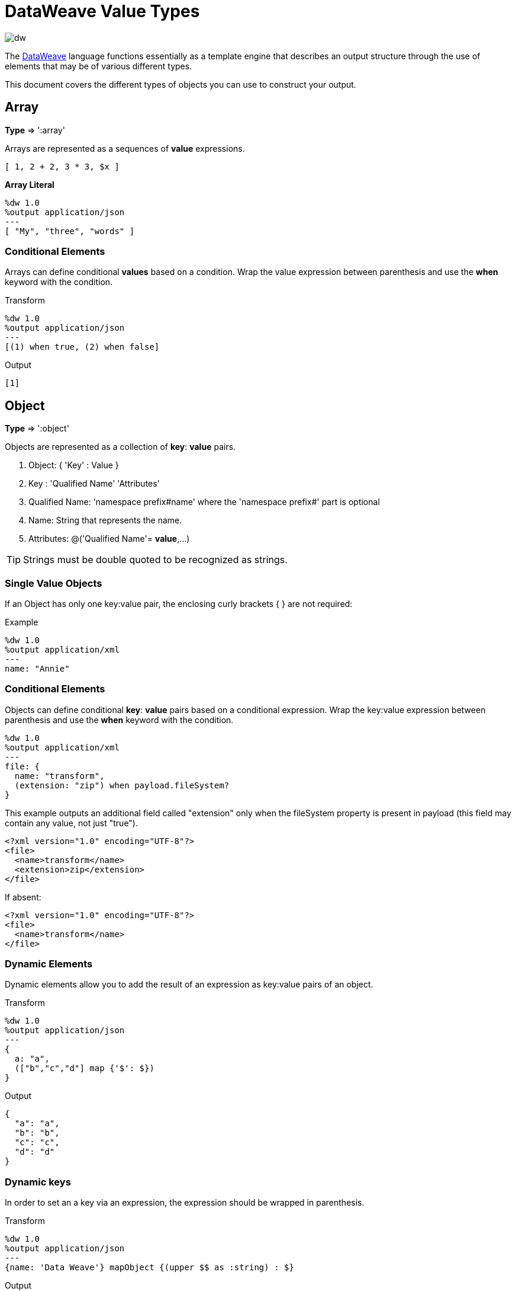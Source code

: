 = DataWeave Value Types
:keywords: studio, anypoint, esb, transform, transformer, format, aggregate, rename, split, filter convert, xml, json, csv, pojo, java object, metadata, dataweave, data weave, datamapper, dwl, dfl, dw, output structure, input structure, map, mapping

image:dw-logo.png[dw]

The link:/mule-user-guide/v/3.8/dataweave[DataWeave] language functions essentially as a template engine that describes an output structure through the use of elements that may be of various different types.

This document covers the different types of objects you can use to construct your output.





== Array
*Type* => ':array'

Arrays are represented as a sequences of *value* expressions.

[source,DataWeave]
--------------------------------------------------------------------
[ 1, 2 + 2, 3 * 3, $x ]
--------------------------------------------------------------------

*Array Literal*
[source,DataWeave,linenums]
----
%dw 1.0
%output application/json
---
[ "My", "three", "words" ]
----

=== Conditional Elements

Arrays can define conditional *values* based on a condition.
Wrap the value expression between parenthesis and use the *when* keyword with the condition.

.Transform
[source,DataWeave,linenums]
----
%dw 1.0
%output application/json
---
[(1) when true, (2) when false]
----

.Output
[source,json,linenums]
----
[1]
----

== Object

*Type* => ':object'

Objects are represented as a collection of *key*: *value* pairs.

. Object: { 'Key' : Value }
. Key : 'Qualified Name' 'Attributes'
. Qualified Name: 'namespace prefix#name' where the 'namespace prefix#' part is optional
. Name: String that represents the name.
. Attributes: @('Qualified Name'= *value*,...)

[TIP]
Strings must be double quoted to be recognized as strings.

=== Single Value Objects

If an Object has only one key:value pair, the enclosing curly brackets { } are not required:

.Example

[source,DataWeave,linenums]
---------------------------------------------------------
%dw 1.0
%output application/xml
---
name: "Annie"
---------------------------------------------------------

=== Conditional Elements

Objects can define conditional *key*: *value* pairs based on a conditional expression.
Wrap the key:value expression between parenthesis and use the *when* keyword with the condition.

[source,DataWeave,linenums]
---------------------------------------------------------
%dw 1.0
%output application/xml
---
file: {
  name: "transform",
  (extension: "zip") when payload.fileSystem?
}
---------------------------------------------------------

This example outputs an additional field called "extension" only when the fileSystem property is present in payload (this field may contain any value, not just "true").

[source,xml,linenums]
--------------------------------------------------------
<?xml version="1.0" encoding="UTF-8"?>
<file>
  <name>transform</name>
  <extension>zip</extension>
</file>
--------------------------------------------------------

If absent:

[source,xml,linenums]
--------------------------------------------------------
<?xml version="1.0" encoding="UTF-8"?>
<file>
  <name>transform</name>
</file>
--------------------------------------------------------

=== Dynamic Elements

Dynamic elements allow you to add the result of an expression as key:value pairs of an object.

.Transform
[source,DataWeave,linenums]
--------------------------------------------------------
%dw 1.0
%output application/json
---
{
  a: "a",
  (["b","c","d"] map {'$': $})
}
--------------------------------------------------------

.Output
[source,json,linenums]
--------------------------------------------------------
{
  "a": "a",
  "b": "b",
  "c": "c",
  "d": "d"
}
--------------------------------------------------------
=== Dynamic keys

In order to set an a key via an expression, the expression should be wrapped in parenthesis.

.Transform
[source,DataWeave,linenums]
----
%dw 1.0
%output application/json
---
{name: 'Data Weave'} mapObject {(upper $$ as :string) : $}
----

.Output
[source,json,linenums]
----
{
  "NAME": "Data Weave"
}
----

=== Conditional Attributes

Attributes can be conditional based on a given condition.
Wrap the key:value expression in parenthesis and use the *when* keyword with the condition.

.Transform
[source,DataWeave,linenums]
----
%dw 1.0
%output application/xml
---
name @((company: "Acme") when false, (transform: "Anything") when true): "DataWeave"
----

.Output
[source,xml,linenums]
----
<?xml version='1.0' encoding='US-ASCII'?>
<name transform="Anything">DataWeave</name>
----

=== Dynamic Attributes

Dynamic attributes allow you to add the result of an expression as key:value pairs of the attributes set.

.Input
[source,json,linenums]
----
{
  "company": "Mule",
  "product": "DataWeave"
}
----

.Transform
[source,dataweave,linenums]
----
%dw 1.0
%output application/xml
---
transformation @((payload)): "Transform from anything to anything"
----

.Output
[source,xml,linenums]
----
<?xml version='1.0' encoding='US-ASCII'?>
<transformation company="Mule" product="DataWeave">Transform from anything to anything</transformation>
----


== String

*Type* => ':string'

A string can be defined by the use of double quotes or single quotes.

[source,DataWeave, linenums]
--------------------------------------------------------
{
  doubleQuoted: "Hello",
  singleQuoted: 'Hello',
}
--------------------------------------------------------

=== String interpolation

String interpolation allows you to embed variables or expressions directly in a string.

.Transform
[source,DataWeave, linenums]
--------------------------------------------------------
%dw 1.0
%output application/json
%var name = "Shoki"
---
{
    Greeting: "Hi, my name is $name",
    Sum: "1 + 1 = $(1 + 1)"
}
--------------------------------------------------------

.Output
[source,json,linenums]
--------------------------------------------------------
{
  "Greeting": "Hi, my name is Shoki",
  "Sum": "1 + 1 = 2"
}
--------------------------------------------------------

== Number

*Type* => ':number'

There is only one number type that supports both floating point and integer numbers.
There is no loss of precision in any operation, the engine always stores the data in the most performant way that doesn't compromise precision.

== Boolean

*Type* => ':boolean'

A boolean is defined by the keywords 'true' and 'false'.


== Dates

Dates in DataWeave follow the link:https://docs.oracle.com/javase/8/docs/api/java/time/format/DateTimeFormatter.html[ISO-8601 standard] and are defined between '|' characters.

The date system supports:

* DateTime
* Local DateTime
* Time
* Local Time
* Period
* TimeZone
* Date


=== Date

*Type* => ':date'

Represented as 'Year'-'Month'-'Date'

The type *Date* has no time component at all (not even midnight).


.Transform
[source,DataWeave, linenums]
-----------------------------------------------------------------
%dw 1.0
%output application/json
---
c: |2003-10-01|
-----------------------------------------------------------------

.Output
[source,json,linenums]
-----------------------------------------------------------------
{
  "c": "2003-10-01"
}
-----------------------------------------------------------------


=== Time

*Type* => ':time'

Represented as 'Hour':'Minutes':'Seconds'.'Milliseconds'

.Transform
[source,DataWeave, linenums]
-----------------------------------------------------------------
%dw 1.0
%output application/json
---
c: |23:59:56|
-----------------------------------------------------------------

.Output
[source,json,linenums]
-----------------------------------------------------------------
{
  "c": "23:59:56"
}
-----------------------------------------------------------------

=== TimeZone

*Type* => ':timeZone'

Timezones must include a + or a - to be defined as such. |03:00| is a time, |+03:00| is a timezone.


.Transform
[source,DataWeave, linenums]
-----------------------------------------------------------------
%dw 1.0
%output application/json
---
c: |-08:00|
-----------------------------------------------------------------

.Output
[source,json,linenums]
-----------------------------------------------------------------
{
  "c": "-08:00"
}
-----------------------------------------------------------------

=== DateTime

*Type* => ':datetime'

Date time is the conjunction of 'Date' + 'Time' + 'TimeZone'.

.Transform
[source,DataWeave, linenums]
-----------------------------------------------------------------
%dw 1.0
%output application/json
---
a: |2003-10-01T23:57:59-03:00|
-----------------------------------------------------------------

.Output
[source,json,linenums]
-----------------------------------------------------------------
{
  "a": "2003-10-01T23:57:59-03:00"
}
-----------------------------------------------------------------

=== Local Date Time

*Type* => ':localdatetime'

Date time is the conjunction of 'Date' + 'Time'. Local timezone to use.

.Transform
[source,DataWeave, linenums]
-----------------------------------------------------------------
%dw 1.0
%output application/json
---
a: |2003-10-01T23:57:59|
-----------------------------------------------------------------

.Output
[source,json,linenums]
-----------------------------------------------------------------
{
  "a": "2003-10-01T23:57:59"
}
-----------------------------------------------------------------

=== Period

*Type* => ':period'

Specifies a period of time. Examples |PT9M| => 9 minutes , |P1Y| => 1 Year

.Transform
[source,DataWeave, linenums]
----------------------------------------------------------------
%dw 1.0
%output application/json
---
a: |23:59:56| + |PT9M|
----------------------------------------------------------------

.Output
[source,json,linenums]
----------------------------------------------------------------
{
  "a": "00:08:56"
}
----------------------------------------------------------------


=== Date decomposition

In order to access the different parts of the date, special selectors must be used.

.Transform
[source,DataWeave, linenums]
-----------------------------------------------------------------
%dw 1.0
%output application/json
---
{
  day: |2003-10-01T23:57:59Z|.day,
  month: |2003-10-01T23:57:59Z|.month,
  year: |2003-10-01T23:57:59Z|.year,
  hour: |2003-10-01T23:57:59Z|.hour,
  minutes: |2003-10-01T23:57:59Z|.minutes,
  seconds: |2003-10-01T23:57:59Z|.seconds,
  offsetSeconds: |2003-10-01T23:57:59-03:00|.offsetSeconds,
  nanoseconds: |23:57:59.700|.nanoseconds,
  milliseconds: |23:57:59.700|.milliseconds,
  dayOfWeek: |2003-10-01T23:57:59Z|.dayOfWeek,
  dayOfYear: |2003-10-01T23:57:59Z|.dayOfYear
}
-----------------------------------------------------------------

.Output
[source,json,linenums]
-----------------------------------------------------------------
{
  "day": 1,
  "month": 10,
  "year": 2003,
  "hour": 23,
  "minutes": 57,
  "seconds": 59,
  "offsetSeconds": -10800,
  "nanoseconds": 700000000,
  "milliseconds": 700,
  "dayOfWeek": 3,
  "dayOfYear": 274
}
-----------------------------------------------------------------

=== Changing the Format of a Date

You can specify a date to be in any format you prefer through using *as* in the following way:

.Transform
[source,DataWeave, linenums]
----------------------------------------------------------------
%dw 1.0
%output application/json
---
formatedDate: |2003-10-01T23:57:59| as :string {format: "YYYY-MM-dd"}
----------------------------------------------------------------

.Output
[source,json,linenums]
-----------------------------------------------------------------
{
  "formatedDate": "2003-10-01"
}
-----------------------------------------------------------------

If you are doing multiple similar conversions in your transform, you might want to define a custom type as a directive in the header and set each date as being of that type.

.Transform
[source,DataWeave, linenums]
----------------------------------------------------------------
%dw 1.0
%output application/json
%type mydate = :string { format: "YYYY/MM/dd" }
---
{
  formatedDate1: |2003-10-01T23:57:59| as :mydate,
  formatedDate2: |2015-07-06T08:53:15| as :mydate
}
----------------------------------------------------------------


.Output
[source,json,linenums]
-----------------------------------------------------------------
{
  "formatedDate1": "2003/10/01",
  "formatedDate2": "2015/07/06"
}
-----------------------------------------------------------------

== Regular Expressions

*Type* => ':regex'

Regular Expressions are defined between /. For example /(\d+)/ for represents multiple numerical digits from 0-9.
These may be used as arguments in certain operations that act upon strings, like Matches or Replace, or on operations that act upon objects and arrays, such as filters.


== Custom Types

You can define your own custom types in the header of your transform, then in the body you can define an element as being of that type.

To do so, the directive must be structured as following: `%type name = java definition`

For example:

[source,DataWeave,linenums]
----
%dw 1.0
%type currency = :number { format: "##"}
%type user = :object { class: “my.company.User”}
----

[TIP]
====
Usually it's a good idea to extend an existing type rather than creating one from scratch.

For example, above `:string` defines `currency` as extending the string type.
====

To then assign an element as being of the custom type you defined, use the operation `as :type` after defining a field:

[source,DataWeave,linenums]
----
%dw 1.0
%type currency = :number { format: "##"}
%type user = :object { class: “my.company.User”}
---
customer:payload.user as :user
----


=== Defining Types For Type Coercion


==== Format

The metadata 'format' key is used for formatting numbers and dates.

.Input
[source,xml,linenums]
-----------------------------------------------------------------------
<items>
    <item>
        <price>22.30</price>
    </item>
    <item>
        <price>20.31</price>
    </item>
</items>
-----------------------------------------------------------------------

.Transform
[source,DataWeave, linenums]
-----------------------------------------------------------------------
%dw 1.0
%output application/json
%type currency = :number { format: "##"}
---
books: payload.items.*item map
    book:
        price: $.price as :currency
-----------------------------------------------------------------------

.Output
[source,json,linenums]
-----------------------------------------------------------------------
{
  "books": [
    {
      "book": {
        "price": 22.30
      }
    },
    {
      "book": {
        "price": 20.31
      }
    }
  ]
}
-----------------------------------------------------------------------

In Anypoint Studio, you can define several more values, like separators, quote characters and escape characters. See link:/anypoint-studio/v/6/using-dataweave-in-studio#configuring-the-csv-reader[Using DataWeave in Studio].



== Function and Lambdas

*type* -> :function

In DataWeave, function and lambdas (anonymous functions) are first-class citizen and they can be used inside operators such as a map, mapObject, etc, and can even be assigned to a variable.
When using lambdas within the body of a DataWeave file in conjunction with an operator such as link:/mule-user-guide/v/3.8/dataweave-operators#map[map operator], its attributes can either be explicitly named or left anonymous, in which case they can be referenced as $, $$, etc.



=== Assign to a var

You can define a function as a variable with a link:/mule-user-guide/v/3.8/dataweave-language-introduction#define-constant-directive[constant directive] through '%var'

.Transport
[source,DataWeave, linenums]
----
%dw 1.0
%output application/json
%var toUser = (user) -> {firstName: user.givenName, lastName: user.sn}
---
{
  "user" : toUser({ givenName : "Annie", sn : "Point" })
}
----

.Output
[source, json,linenums]
----
{
  "user": {
    "firstName": "Annie",
    "lastName": "Point"
  }
}
----

=== Named attributes with an Operator

This example uses a lambda with an attribute that's explicitly named as 'name'.

.Input
[source,DataWeave, linenums]
---------------------------------------------------------------------
%dw 1.0
%output application/json
---
users: ["john", "peter", "matt"] map ((name) ->  upper name)
---------------------------------------------------------------------

.Transform
[source,json,linenums]
---------------------------------------------------------------------
{
  "users": ["JOHN","PETER","MATT"]
}
---------------------------------------------------------------------

=== Anonymous attributes with an Operator

This example uses a lambda with an attribute that's not explicitly named, and so is referred to by default as '$'.

.Transform
[source,DataWeave, linenums]
---------------------------------------------------------------------
%dw 1.0
%output application/json
---
users: ["john", "peter", "matt"] map  upper $
---------------------------------------------------------------------

.Output
[source,json,linenums]
---------------------------------------------------------------------
{
  "users": ["JOHN","PETER","MATT"]
}
---------------------------------------------------------------------


=== Declare using function directive

You can declare functions in the Header and these can be invoked at any point in the Body, you can also declare functions anywhere in the body. You refer to them using the form *function-name()* passing an expression in between the parenthesis for each necessary argument. Each expression between the parenthesis is evaluated and the result is passed as an argument used in the execution of the function body.

.Transform
[source,DataWeave, linenums]
----
%dw 1.0
%output application/json
%function toUser(user){firstName: user.givenName, lastName: user.sn}
---
{
  "user" : toUser({ givenName : "Annie", sn : "Point" })
}
----

.Output
[source, json,linenums]
----
{
  "user": {
    "firstName": "Annie",
    "lastName": "Point"
  }
}
----




== Operators Sorted by Type

Below is an index that includes all of the different operators in DataWeave, sorted by the types of the parameters it accepts.
Each operator displays what type is accepted on each of its arguments, not all arguments are required.

[TIP]
When you provide an operator with properties that don't match the expected types, DataWeave automatically <<Type Coercion Table, attempts to coerce>> the provided property to the required type.

=== Operations Performed on any Type

[width="100%",cols="50,50",options="header",]
|===
| Operator| Accepted types for each argument
| link:/mule-user-guide/v/3.8/dataweave-operators#typ-Of[typeOf] |(':any')
| link:/mule-user-guide/v/3.8/dataweave-operators#as-(type-coercion)[as] |(':any', ':type')
| link:/mule-user-guide/v/3.8/dataweave-operators#push[+] |(':any', ':array')
|===


=== Operations Performed on ':number'

[width="100%",cols="50,50",options="header",]
|===
| Operator| Accepted types for each argument
| link:/mule-user-guide/v/3.8/dataweave-operators#sum[+] |(':number', ':number')
| link:/mule-user-guide/v/3.8/dataweave-operators#minus[-] |(':number', ':number')
| link:/mule-user-guide/v/3.8/dataweave-operators#multiply[*] |(':number', ':number')
| link:/mule-user-guide/v/3.8/dataweave-operators#division[/] |(':number', ':number')
| link:/mule-user-guide/v/3.8/dataweave-operators#round[round] |(':number')
| link:/mule-user-guide/v/3.8/dataweave-operators#sqrt[sqrt] |(':number')
| link:/mule-user-guide/v/3.8/dataweave-operators#pow[pow] |(':number', ':number')
| link:/mule-user-guide/v/3.8/dataweave-operators#ceil[ceil] |(':number')
| link:/mule-user-guide/v/3.8/dataweave-operators#floor[floor] |(':number')
| link:/mule-user-guide/v/3.8/dataweave-operators#abs[abs] |(':number')
| link:/mule-user-guide/v/3.8/dataweave-operators#mod[mod] |(':number', ':number')
| link:/mule-user-guide/v/3.8/dataweave-operators#ordinalize[ordinalize] |(':number')
|===


=== Operations Performed on ':array'

[width="100%",cols="50,50",options="header",]
|===
| Operator| Accepted types for each argument
| link:/mule-user-guide/v/3.8/dataweave-operators#min[min] |(':array')
| link:/mule-user-guide/v/3.8/dataweave-operators#max[max] |(':array')
| link:/mule-user-guide/v/3.8/dataweave-operators#size-of[sizeOf] |(':array')
| link:/mule-user-guide/v/3.8/dataweave-operators#sum[sum] |(':array')
| link:/mule-user-guide/v/3.8/dataweave-operators#flatten[flatten] |(':array')
| link:/mule-user-guide/v/3.8/dataweave-operators#order-by[orderBy] |(':array', ':function')
| link:/mule-user-guide/v/3.8/dataweave-operators#reduce[reduce] |(':array', ':function')
| link:/mule-user-guide/v/3.8/dataweave-operators#array-push[+] |(':array', ':any')
| link:/mule-user-guide/v/3.8/dataweave-operators#array-remove[-] |(':array', ':any')
| link:/mule-user-guide/v/3.8/dataweave-operators#array-remove-all[--] |(':array', ':array')
| link:/mule-user-guide/v/3.8/dataweave-operators#map[map] |(':array', ':function')
| link:/mule-user-guide/v/3.8/dataweave-operators#array-average[avg] |(':array')
| link:/mule-user-guide/v/3.8/dataweave-operators#filter[filter] |(':array', ':function')
| link:/mule-user-guide/v/3.8/dataweave-operators#contains[contains] |(':array', ':any')
| link:/mule-user-guide/v/3.8/dataweave-operators#distinct-by[distinctBy] |(':array', ':function')
| link:/mule-user-guide/v/3.8/dataweave-operators#join-by[joinBy] |(':array', ':string')
| link:/mule-user-guide/v/3.8/dataweave-operators#using-oncat-on-an-array[++] |(':array', ':array')
| link:/mule-user-guide/v/3.8/dataweave-operators#group-by[groupBy] |(':array', ':function')
| link:/mule-user-guide/v/3.8/dataweave-operators#zip-arrays[zip] |(':array', ':array')
| link:/mule-user-guide/v/3.8/dataweave-operators#unzip-array[unzip] |(':array')
|===

=== Operations Performed on ':string'

[width="100%",cols="50,50",options="header",]
|===
| Operator| Accepted types for each argument
| link:/mule-user-guide/v/3.8/dataweave-operators#trim[trim] |(':string')
| link:/mule-user-guide/v/3.8/dataweave-operators#using-concat-on-a-string[++] |(':string', ':string')
| link:/mule-user-guide/v/3.8/dataweave-operators#size-of[sizeOf] |(':string')
| link:/mule-user-guide/v/3.8/dataweave-operators#capitalize[capitalize] |(':string')
| link:/mule-user-guide/v/3.8/dataweave-operators#lower[lower] |(':string')
| link:/mule-user-guide/v/3.8/dataweave-operators#upper[upper] |(':string')
| link:/mule-user-guide/v/3.8/dataweave-operators#camelize[camelize] |(':string')
| link:/mule-user-guide/v/3.8/dataweave-operators#dasherize[dasherize] |(':string')
| link:/mule-user-guide/v/3.8/dataweave-operators#underscore[underscore] |(':string')
| link:/mule-user-guide/v/3.8/dataweave-operators#singularize[singularize] |(':string')
| link:/mule-user-guide/v/3.8/dataweave-operators#pluralize[pluralize] |(':string')
| link:/mule-user-guide/v/3.8/dataweave-operators#split-by[splitBy ] |(':string', ':string')
| link:/mule-user-guide/v/3.8/dataweave-operators#split-by[splitBy] |(':string', ':regex')
| link:/mule-user-guide/v/3.8/dataweave-operators#find[find] |(':string', ':regex')
| link:/mule-user-guide/v/3.8/dataweave-operators#find[find] |(':string', ':string')
| link:/mule-user-guide/v/3.8/dataweave-operators#replace[replace] |(':string', ':regex', ':function')
| link:/mule-user-guide/v/3.8/dataweave-operators#starts-with[startsWith] |(':string', ':string')
| link:/mule-user-guide/v/3.8/dataweave-operators#ends-with[endsWith] |(':string', ':string')
| link:/mule-user-guide/v/3.8/dataweave-operators#match[match] |(':string', ':regex')
| link:/mule-user-guide/v/3.8/dataweave-operators#matches[matches] |(':string', ':regex')
| link:/mule-user-guide/v/3.8/dataweave-operators#scan[scan] |(':string', ':regex')
| link:/mule-user-guide/v/3.8/dataweave-operators#contains[contains] |(':string', ':string')
| link:/mule-user-guide/v/3.8/dataweave-operators#contains[contains] |(':string', ':regex')
|===

=== Operations Performed on ':object'

[width="100%",cols="50,50",options="header",]
|===
| Operator| Accepted types for each argument
| link:/mule-user-guide/v/3.8/dataweave-operators#size-of[sizeOf] |(':object')
| link:/mule-user-guide/v/3.8/dataweave-operators#order-by[orderBy] |(':object', ':function')
| link:/mule-user-guide/v/3.8/dataweave-operators#using-map-on-an-object[map] |(':object', ':function')
| link:/mule-user-guide/v/3.8/dataweave-operators#map-object[mapObject] |(':object', ':function')
| link:/mule-user-guide/v/3.8/dataweave-operators#using-oncat-on-an-object[++] |(':object', ':object')
| link:/mule-user-guide/v/3.8/dataweave-operators#using-remove-on-an-object[-] |(':object', ':name')
| link:/mule-user-guide/v/3.8/dataweave-operators#remove-by-matching-key-and-value[--] |(':object', ':object')
| link:/mule-user-guide/v/3.8/dataweave-operators#pluck[pluck] |(':object', ':function')
|===



=== Operations Performed on ':datetime'

[width="100%",cols="50,50",options="header",]
|===
| Operator| Accepted types for each argument
| link:/mule-user-guide/v/3.8/dataweave-operators#shift-time-zone[>>] |(':datetime', ':timezone')
| link:/mule-user-guide/v/3.8/dataweave-operators#adding-a-period-of-time[+] |(':datetime', ':period')
| link:/mule-user-guide/v/3.8/dataweave-operators#subtracting-a-period-of-time[-] |(':datetime', ':period')
| link:/mule-user-guide/v/3.8/dataweave-operators#subtracting-two-dates[-] |(':datetime', ':datetime')
|===

=== Operations Performed on ':date'

[width="100%",cols="50,50",options="header",]
|===
| Operator| Accepted types for each argument
| link:/mule-user-guide/v/3.8/dataweave-operators#subtracting-two-dates[-] |(':date', ':date')
| link:/mule-user-guide/v/3.8/dataweave-operators#append-time[++] |(':date', ':localtime')
| link:/mule-user-guide/v/3.8/dataweave-operators#append-time[++] |(':date', ':time')
| link:/mule-user-guide/v/3.8/dataweave-operators#append-time-zone[++] |(':date', ':timezone')
| link:/mule-user-guide/v/3.8/dataweave-operators#adding-a-period-of-time[+] |(':date', ':period')
| link:/mule-user-guide/v/3.8/dataweave-operators#adding-a-period-of-time[-] |(':date', ':period')
|===

=== Operations Performed on ':time'

[width="100%",cols="50,50",options="header",]
|===
| Operator| Accepted types for each argument
| link:/mule-user-guide/v/3.8/dataweave-operators#subtracting-two-dates[-] | ('#:time', ':time')
| link:/mule-user-guide/v/3.8/dataweave-operators#append-time[++] | ('#:time', ':date')
| link:/mule-user-guide/v/3.8/dataweave-operators#adding-a-period-of-time[+] | (':time', ':period')
| link:/mule-user-guide/v/3.8/dataweave-operators#adding-a-period-of-time[-] | (':time', ':period')
|===


=== Operations Performed on ':localtime'

[width="100%",cols="50,50",options="header",]
|===
| Operator| Accepted types for each argument
| link:/mule-user-guide/v/3.8/dataweave-operators#subtracting-two-dates[-] |(':localtime', ':localtime')
| link:/mule-user-guide/v/3.8/dataweave-operators#append-time[++] |(':localtime', ':date')
| link:/mule-user-guide/v/3.8/dataweave-operators#append-time-zone[++] |(':localtime', ':timezone')
| link:/mule-user-guide/v/3.8/dataweave-operators#adding-a-period-of-time[+] |(':localtime', ':period')
| link:/mule-user-guide/v/3.8/dataweave-operators#adding-a-period-of-time[-] |(':localtime', ':period')
|===

=== Operations Performed on ':localdatetime'

[width="100%",cols="50,50",options="header",]
|===
| Operator| Accepted types for each argument
| link:/mule-user-guide/v/3.8/dataweave-operators#subtracting-two-dates[-] |(':localdatetime', ':localdatetime')
| link:/mule-user-guide/v/3.8/dataweave-operators#append-time-zone[++] |(':localdatetime', ':timezone')
| link:/mule-user-guide/v/3.8/dataweave-operators#adding-a-period-of-time[+] |(':localdatetime', ':period')
| link:/mule-user-guide/v/3.8/dataweave-operators#adding-a-period-of-time[-] |(':localdatetime', ':period')
|===


== Type Coercion Table

In DataWeave, types can be coerced from one type to other using the link:/mule-user-guide/v/3.8/dataweave-operators#as[AS Operator].
This table shows the possible combinations and the properties from the schema that are used in the transformation.

[TIP]
When you <<DataWeave Operators Sorted by Type, provide an operator>> with properties that don't match the expected types, DataWeave automatically attempts to coerce the provided property to the required type.

|====
|Source                          |Target                  | Property
|:object                         |:array                  |   (1)
|:range                          |:array                  |
|:number                         |:binary                 |
|:string                         |:binary                 |
|:string                         |:boolean                |
|:number                         |:datetime               | unit
|:localdatetime                  |:datetime               |
|:string                         |:datetime               | format / locale
|:datetime                       |:localdate              |
|:localdatetime                  |:localdate              |
|:string                         |:localdate              | format / locale
|:datetime                       |:localdatetime          |
|:string                         |:localdatetime          | format / locale
|:datetime                       |:localtime              |
|:localdatetime                  |:localtime              |
|:time                           |:localtime              |
|:string                         |:localtime              | format / locale
|:datetime                       |:number                 | unit
|:string                         |:number                 | format / locale
|:array                          |:object                 |
|:string                         |:period                 |
|:string                         |:regex                  |
|:datetime                       |:string                 | format / locale
|:localdatetime                  |:string                 | format / locale
|:localtime                      |:string                 | format / locale
|:localdate                      |:string                 | format / locale
|:timetype                       |:string                 | format / locale
|:period                         |:string                 |
|:timezone                       |:string                 |
|:number                         |:string                 | format / locale
|:boolean                        |:string                 |
|:range                          |:string                 | (2)
|:type                           |:string                 |
|:trait                          |:string                 |
|:datetime                       |:time                   |
|:localdatetime                  |:time                   |
|:localtime                      |:time                   |
|:string                         |:time                   | format
|:datetime                       |:timezone               |
|:time                           |:timezone               |
|:string                         |:timezone               |
|====


(1) Returns and array with all the values of the object.
(2) Returns a string with all the values of the range using "," as the separator


== Next Steps

* For a high level overview about the language, see link:/mule-user-guide/v/3.8/dataweave-language-introduction[DataWeave Language Introduction]
* For a reference about all of the operators that are available for using, see link:/mule-user-guide/v/3.8/dataweave-operators[DataWeave Operators]
* View complete example projects that use DataWeave in the link:https://www.mulesoft.com/exchange#!/?filters=DataWeave&sortBy=rank[Anypoint Exchange]


== See Also

* link:/mule-user-guide/v/3.8/dataweave-quickstart[DataWeave quickstart guide]
* link:/anypoint-studio/v/6/using-dataweave-in-studio[Using DataWeave in Studio]
* link:/mule-user-guide/v/3.8/dataweave-language-introduction[DataWeave Language Introduction]
* link:/mule-user-guide/v/3.8/dataweave-operators[DataWeave Operators]
* link:/mule-user-guide/v/3.8/dataweave-formats[DataWeave Formats]
* link:/mule-user-guide/v/3.8/dataweave-memory-management[DataWeave Memory Management]
* link:/mule-user-guide/v/3.8/dataweave-selectors[DataWeave Selectors]
* link:/mule-user-guide/v/3.8/dataweave-examples[DataWeave Examples]
* link:/mule-user-guide/v/3.8/mel-dataweave-functions[MEL DataWeave Functions]
